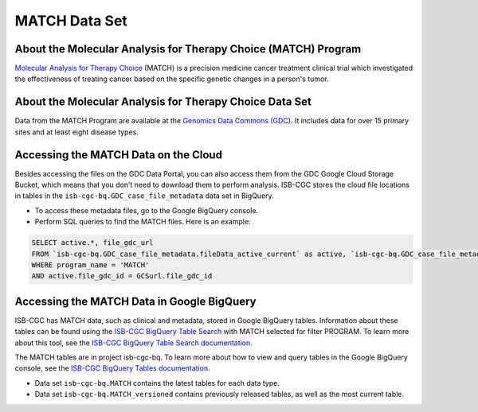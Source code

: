 *****************
MATCH Data Set
*****************

About the Molecular Analysis for Therapy Choice (MATCH) Program
------------------------------------------------------------
`Molecular Analysis for Therapy Choice <https://www.cancer.gov/about-cancer/treatment/clinical-trials/nci-supported/nci-match>`_ (MATCH) is a precision medicine cancer treatment clinical trial which investigated the effectiveness of treating cancer based on the specific genetic changes in a person's tumor.

About the Molecular Analysis for Therapy Choice Data Set
---------------------------------------------------------------------
Data from the MATCH Program are available at the `Genomics Data Commons (GDC) <https://portal.gdc.cancer.gov/>`_.  It includes data for over 15 primary sites and at least eight disease types.

Accessing the MATCH Data on the Cloud
-------------------------------------------------------------------------------------------

Besides accessing the files on the GDC Data Portal, you can also access them from the GDC Google Cloud Storage Bucket, which means that you don’t need to download them to perform analysis. ISB-CGC stores the cloud file locations in tables in the ``isb-cgc-bq.GDC_case_file_metadata`` data set in BigQuery.

- To access these metadata files, go to the Google BigQuery console.
- Perform SQL queries to find the MATCH files. Here is an example:

.. code-block:: sql

  SELECT active.*, file_gdc_url
  FROM `isb-cgc-bq.GDC_case_file_metadata.fileData_active_current` as active, `isb-cgc-bq.GDC_case_file_metadata.GDCfileID_to_GCSurl_current` as GCSurl
  WHERE program_name = 'MATCH'
  AND active.file_gdc_id = GCSurl.file_gdc_id


Accessing the MATCH Data in Google BigQuery
------------------------------------------------

ISB-CGC has MATCH data, such as clinical and metadata, stored in Google BigQuery tables. Information about these tables can be found using the `ISB-CGC BigQuery Table Search <https://bq-search.isb-cgc.org/>`_ with MATCH selected for filter PROGRAM. To learn more about this tool, see the `ISB-CGC BigQuery Table Search documentation <../BigQueryTableSearchUI.html>`_.

The MATCH tables are in project isb-cgc-bq. To learn more about how to view and query tables in the Google BigQuery console, see the `ISB-CGC BigQuery Tables documentation <../BigQuery.html>`_.

- Data set ``isb-cgc-bq.MATCH`` contains the latest tables for each data type.
- Data set ``isb-cgc-bq.MATCH_versioned`` contains previously released tables, as well as the most current table.
